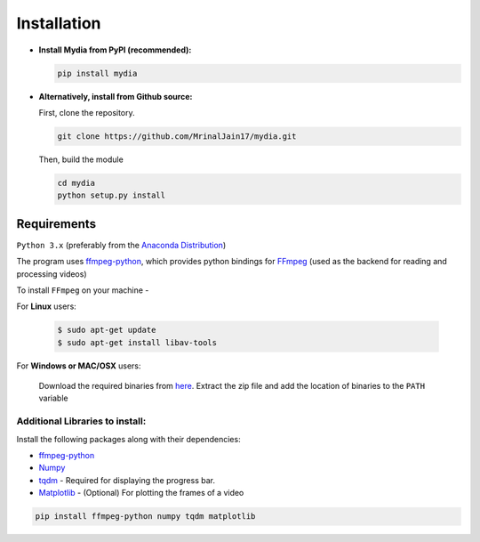 Installation
------------

-  **Install Mydia from PyPI (recommended):**

   .. code:: bash

      pip install mydia

-  **Alternatively, install from Github source:**

   First, clone the repository.

   .. code:: bash

      git clone https://github.com/MrinalJain17/mydia.git

   Then, build the module

   .. code:: bash

      cd mydia
      python setup.py install

Requirements
~~~~~~~~~~~~

``Python 3.x`` (preferably from the `Anaconda
Distribution <https://www.anaconda.com/download/>`__)

The program uses `ffmpeg-python <https://github.com/kkroening/ffmpeg-python>`__, which provides
python bindings for `FFmpeg <https://www.ffmpeg.org/>`__ (used as the backend for reading and 
processing videos)

To install ``FFmpeg`` on your machine - 

For **Linux** users:

   .. code:: bash
   
      $ sudo apt-get update
      $ sudo apt-get install libav-tools
   
For **Windows or MAC/OSX** users:

   Download the required binaries from
   `here <https://www.ffmpeg.org/download.html>`__. Extract the zip file
   and add the location of binaries to the ``PATH`` variable

Additional Libraries to install:
^^^^^^^^^^^^^^^^^^^^^^^^^^^^^^^^

Install the following packages along with their dependencies:

* `ffmpeg-python <https://github.com/kkroening/ffmpeg-python>`__
* `Numpy <http://www.numpy.org/>`__
* `tqdm <https://pypi.python.org/pypi/tqdm#installation>`__ - Required for displaying the 
  progress bar.
* `Matplotlib <https://matplotlib.org/>`__ - (Optional) For plotting the frames of a video

.. code:: bash

       pip install ffmpeg-python numpy tqdm matplotlib
